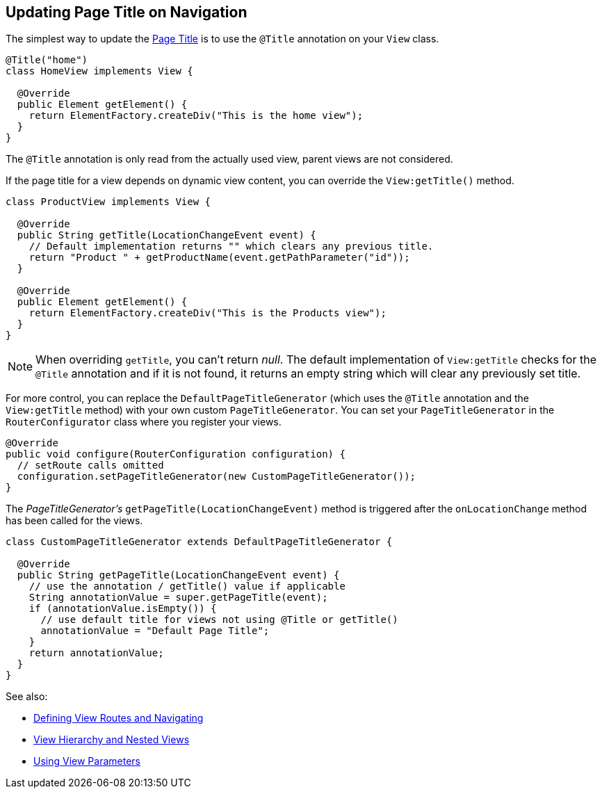 ifdef::env-github[:outfilesuffix: .asciidoc]
== Updating Page Title on Navigation

The simplest way to update the
https://developer.mozilla.org/en-US/docs/Web/API/Document/title[Page Title] is
to use the `@Title` annotation on your `View` class.
[source,java]
----
@Title("home")
class HomeView implements View {

  @Override
  public Element getElement() {
    return ElementFactory.createDiv("This is the home view");
  }
}
----
The `@Title` annotation is only read from the actually used view, parent views
are not considered.

If the page title for a view depends on dynamic view content, you can override
the `View:getTitle()` method.
[source,java]
----
class ProductView implements View {

  @Override
  public String getTitle(LocationChangeEvent event) {
    // Default implementation returns "" which clears any previous title.
    return "Product " + getProductName(event.getPathParameter("id"));
  }

  @Override
  public Element getElement() {
    return ElementFactory.createDiv("This is the Products view");
  }
}
----
[NOTE]
When overriding `getTitle`, you can't return _null_. The default implementation
of `View:getTitle` checks for the `@Title` annotation and if it is not found, it
returns an empty string which will clear any previously set title.

For more control, you can replace the `DefaultPageTitleGenerator` (which uses
the `@Title` annotation and the `View:getTitle` method) with your own custom
`PageTitleGenerator`. You can set your `PageTitleGenerator` in the
`RouterConfigurator` class where you register your views.
[source,java]
----
@Override
public void configure(RouterConfiguration configuration) {
  // setRoute calls omitted
  configuration.setPageTitleGenerator(new CustomPageTitleGenerator());
}
----
The _PageTitleGenerator's_ `getPageTitle(LocationChangeEvent)` method is
triggered after the `onLocationChange` method has been called for the views.
[source,java]
----
class CustomPageTitleGenerator extends DefaultPageTitleGenerator {

  @Override
  public String getPageTitle(LocationChangeEvent event) {
    // use the annotation / getTitle() value if applicable
    String annotationValue = super.getPageTitle(event);
    if (annotationValue.isEmpty()) {
      // use default title for views not using @Title or getTitle()
      annotationValue = "Default Page Title";
    }
    return annotationValue;
  }
}
----

See also:

* <<tutorial-routing#,Defining View Routes and Navigating>>
* <<tutorial-routing-view-hierarchy#,View Hierarchy and Nested Views>>
* <<tutorial-routing-view-parameters#,Using View Parameters>>
